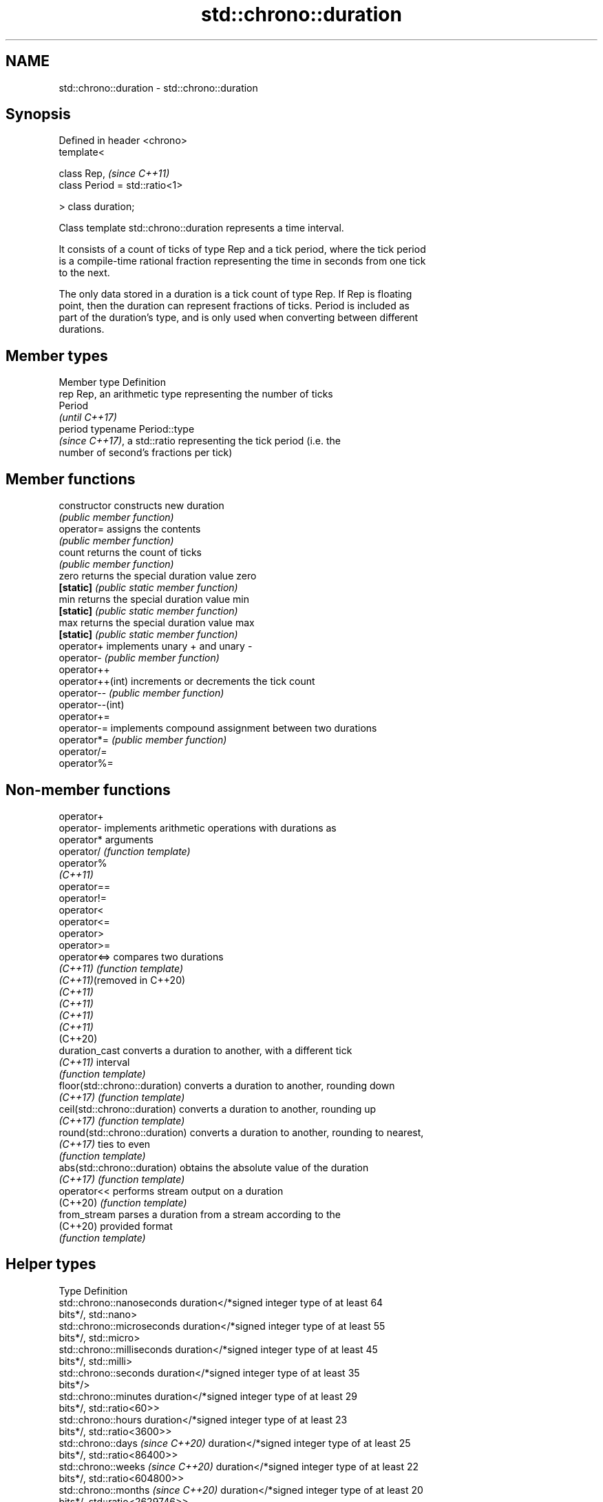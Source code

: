 .TH std::chrono::duration 3 "2022.07.31" "http://cppreference.com" "C++ Standard Libary"
.SH NAME
std::chrono::duration \- std::chrono::duration

.SH Synopsis
   Defined in header <chrono>
   template<

   class Rep,                    \fI(since C++11)\fP
   class Period = std::ratio<1>

   > class duration;

   Class template std::chrono::duration represents a time interval.

   It consists of a count of ticks of type Rep and a tick period, where the tick period
   is a compile-time rational fraction representing the time in seconds from one tick
   to the next.

   The only data stored in a duration is a tick count of type Rep. If Rep is floating
   point, then the duration can represent fractions of ticks. Period is included as
   part of the duration's type, and is only used when converting between different
   durations.

.SH Member types

   Member type Definition
   rep         Rep, an arithmetic type representing the number of ticks
               Period
               \fI(until C++17)\fP
   period      typename Period::type
               \fI(since C++17)\fP, a std::ratio representing the tick period (i.e. the
               number of second's fractions per tick)

.SH Member functions

   constructor     constructs new duration
                   \fI(public member function)\fP
   operator=       assigns the contents
                   \fI(public member function)\fP
   count           returns the count of ticks
                   \fI(public member function)\fP
   zero            returns the special duration value zero
   \fB[static]\fP        \fI(public static member function)\fP
   min             returns the special duration value min
   \fB[static]\fP        \fI(public static member function)\fP
   max             returns the special duration value max
   \fB[static]\fP        \fI(public static member function)\fP
   operator+       implements unary + and unary -
   operator-       \fI(public member function)\fP
   operator++
   operator++(int) increments or decrements the tick count
   operator--      \fI(public member function)\fP
   operator--(int)
   operator+=
   operator-=      implements compound assignment between two durations
   operator*=      \fI(public member function)\fP
   operator/=
   operator%=

.SH Non-member functions

   operator+
   operator-                    implements arithmetic operations with durations as
   operator*                    arguments
   operator/                    \fI(function template)\fP
   operator%
   \fI(C++11)\fP
   operator==
   operator!=
   operator<
   operator<=
   operator>
   operator>=
   operator<=>                  compares two durations
   \fI(C++11)\fP                      \fI(function template)\fP
   \fI(C++11)\fP(removed in C++20)
   \fI(C++11)\fP
   \fI(C++11)\fP
   \fI(C++11)\fP
   \fI(C++11)\fP
   (C++20)
   duration_cast                converts a duration to another, with a different tick
   \fI(C++11)\fP                      interval
                                \fI(function template)\fP
   floor(std::chrono::duration) converts a duration to another, rounding down
   \fI(C++17)\fP                      \fI(function template)\fP
   ceil(std::chrono::duration)  converts a duration to another, rounding up
   \fI(C++17)\fP                      \fI(function template)\fP
   round(std::chrono::duration) converts a duration to another, rounding to nearest,
   \fI(C++17)\fP                      ties to even
                                \fI(function template)\fP
   abs(std::chrono::duration)   obtains the absolute value of the duration
   \fI(C++17)\fP                      \fI(function template)\fP
   operator<<                   performs stream output on a duration
   (C++20)                      \fI(function template)\fP
   from_stream                  parses a duration from a stream according to the
   (C++20)                      provided format
                                \fI(function template)\fP

.SH Helper types

   Type                              Definition
   std::chrono::nanoseconds          duration</*signed integer type of at least 64
                                     bits*/, std::nano>
   std::chrono::microseconds         duration</*signed integer type of at least 55
                                     bits*/, std::micro>
   std::chrono::milliseconds         duration</*signed integer type of at least 45
                                     bits*/, std::milli>
   std::chrono::seconds              duration</*signed integer type of at least 35
                                     bits*/>
   std::chrono::minutes              duration</*signed integer type of at least 29
                                     bits*/, std::ratio<60>>
   std::chrono::hours                duration</*signed integer type of at least 23
                                     bits*/, std::ratio<3600>>
   std::chrono::days \fI(since C++20)\fP   duration</*signed integer type of at least 25
                                     bits*/, std::ratio<86400>>
   std::chrono::weeks \fI(since C++20)\fP  duration</*signed integer type of at least 22
                                     bits*/, std::ratio<604800>>
   std::chrono::months \fI(since C++20)\fP duration</*signed integer type of at least 20
                                     bits*/, std::ratio<2629746>>
   std::chrono::years \fI(since C++20)\fP  duration</*signed integer type of at least 17
                                     bits*/, std::ratio<31556952>>

   Note: each of the predefined duration types up to hours covers a range of at least
   ±292 years.

   Each of the predefined duration types days, weeks, months and years
   covers a range of at least ±40000 years. years is equal to 365.2425   \fI(since C++20)\fP
   days (the average length of a Gregorian year). months is equal to
   30.436875 days (exactly 1/12 of years).

.SH Helper classes

   std::common_type<std::chrono::duration> specializes the std::common_type trait
   \fI(C++11)\fP                                 \fI(class template specialization)\fP
   treat_as_floating_point                 indicates that a duration is convertible to
   \fI(C++11)\fP                                 duration with different tick period
                                           \fI(class template)\fP
   duration_values                         constructs zero, min, and max values of a
   \fI(C++11)\fP                                 tick count of given type
                                           \fI(class template)\fP
                                           specialization of std::formatter that
   std::formatter<std::chrono::duration>   formats a duration according to the provided
   (C++20)                                 format
                                           \fI(class template specialization)\fP

.SH Literals

   Defined in inline namespace std::literals::chrono_literals
   operator""h   A std::chrono::duration literal representing hours
   \fI(C++14)\fP       \fI(function)\fP
   operator""min A std::chrono::duration literal representing minutes
   \fI(C++14)\fP       \fI(function)\fP
   operator""s   A std::chrono::duration literal representing seconds
   \fI(C++14)\fP       \fI(function)\fP
   operator""ms  A std::chrono::duration literal representing milliseconds
   \fI(C++14)\fP       \fI(function)\fP
   operator""us  A std::chrono::duration literal representing microseconds
   \fI(C++14)\fP       \fI(function)\fP
   operator""ns  A std::chrono::duration literal representing nanoseconds
   \fI(C++14)\fP       \fI(function)\fP

   Note: the literal suffixes d and y do not refer to days and years but  \fI(since C++20)\fP
   to day and year, respectively.

   Feature-test macro: __cpp_lib_chrono_udls (for user defined literals)

.SH Notes

   The actual time interval (in seconds) that is held by a duration object d is roughly
   equal to d.count() * D::period::num / D::period::den, where D is of type
   chrono::duration<> and d is an object of such type.

.SH Example

   This example shows how to define several custom duration types and convert between
   types:


// Run this code

 #include <iostream>
 #include <chrono>
 using namespace std::chrono_literals;

 template<typename T1, typename T2>
 using mul = std::ratio_multiply<T1, T2>;

 int main()
 {
     using shakes = std::chrono::duration<int, mul<std::deca, std::nano>>;
     using jiffies = std::chrono::duration<int, std::centi>;
     using microfortnights = std::chrono::duration<float,
         mul<mul<std::ratio<2>, std::chrono::weeks::period>, std::micro>>;
     using nanocenturies = std::chrono::duration<float,
         mul<mul<std::hecto, std::chrono::years::period>, std::nano>>;
     using fps_24 = std::chrono::duration<double, std::ratio<1,24>>;

     std::cout << "1 second is:\\n";

     // integer scale conversion with no precision loss: no cast
     std::cout << std::chrono::microseconds(1s).count() << " microseconds\\n"
               << shakes(1s).count() << " shakes\\n"
               << jiffies(1s).count() << " jiffies\\n";

     // integer scale conversion with precision loss: requires a cast
     std::cout << std::chrono::duration_cast<std::chrono::minutes>(1s).count()
               << " minutes\\n";

     // floating-point scale conversion: no cast
     std::cout << microfortnights(1s).count() << " microfortnights\\n"
               << nanocenturies(1s).count() << " nanocenturies\\n"
               << fps_24(1s).count() << " frames at 24fps\\n";
 }

.SH Output:

 1 second is:
 1000000 microseconds
 100000000 shakes
 100 jiffies
 0 minutes
 0.82672 microfortnights
 0.316887 nanocenturies
 24 frames at 24fps
